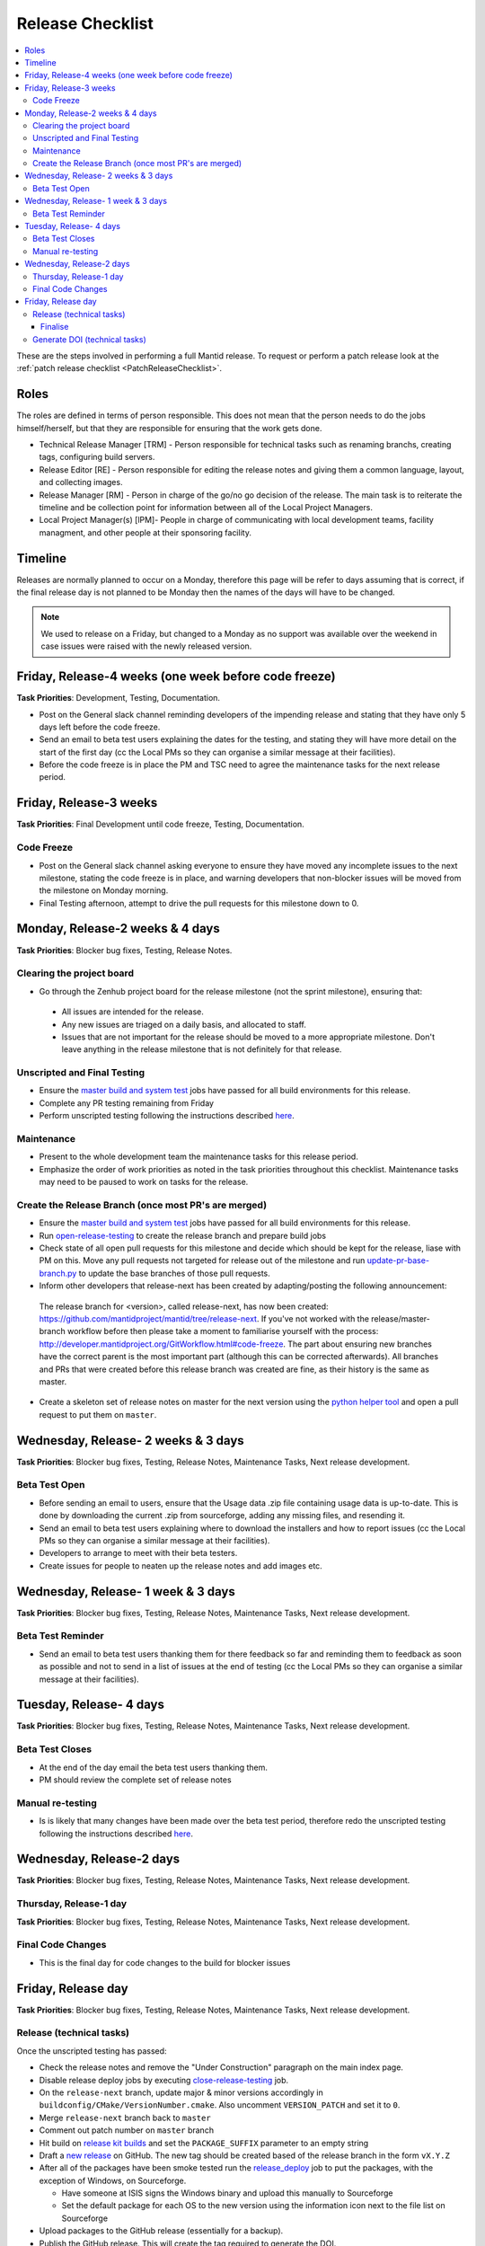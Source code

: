 .. _ReleaseChecklist:

=================
Release Checklist
=================

.. contents::
  :local:

These are the steps involved in performing a full Mantid release. To
request or perform a patch release look at the
:ref:`patch release checklist <PatchReleaseChecklist>`.

Roles
#####

The roles are defined in terms of person responsible.
This does not mean that the person needs to do the jobs himself/herself, but that they are responsible for ensuring that the work gets done.

* Technical Release Manager [TRM] - Person responsible for technical tasks such as renaming branchs, creating tags, configuring build servers.
* Release Editor [RE] - Person responsible for editing the release notes and giving them a common language, layout, and collecting images.
* Release Manager [RM] - Person in charge of the go/no go decision of the release. The main task is to reiterate the timeline and be collection point for information between all of the Local Project Managers.
* Local Project Manager(s) [lPM]- People in charge of communicating with local development teams, facility managment, and other people at their sponsoring facility.

Timeline
########

Releases are normally planned to occur on a Monday, therefore this
page will be refer to days assuming that is correct, if the final
release day is not planned to be Monday then the names of the days
will have to be changed.

.. note::
   We used to release on a Friday, but changed to a Monday as no support was available over the weekend in case issues
   were raised with the newly released version.

Friday, Release-4 weeks (one week before code freeze)
#########################################################

**Task Priorities**: Development, Testing, Documentation.

*  Post on the General slack channel reminding developers of the
   impending release and stating that they have only 5 days left before
   the code freeze.
*  Send an email to beta test users explaining the dates for the
   testing, and stating they will have more detail on the start of the
   first day (cc the Local PMs so they can organise a similar message at their facilities).
*  Before the code freeze is in place the PM and TSC need to agree the maintenance tasks for the next release period.

Friday, Release-3 weeks
#######################

**Task Priorities**: Final Development until code freeze, Testing,
Documentation.

Code Freeze
-----------

*  Post on the General slack channel asking everyone to ensure they
   have moved any incomplete issues to the next milestone, stating the code freeze is in place, and
   warning developers that non-blocker issues will be moved from the
   milestone on Monday morning.
*  Final Testing afternoon, attempt to drive the pull requests for this
   milestone down to 0.

Monday, Release-2 weeks & 4 days
################################

**Task Priorities**: Blocker bug fixes, Testing, Release Notes.

Clearing the project board
--------------------------

* Go through the Zenhub project board for the release milestone (not the sprint milestone), ensuring that:

 *  All issues are intended for the release.
 *  Any new issues are triaged on a daily basis, and allocated to staff.
 *  Issues that are not important for the release should be moved to a more appropriate milestone.
    Don't leave anything in the release milestone that is not definitely for that release.


Unscripted and Final Testing
----------------------------

*  Ensure the
   `master build and system
   test <http://builds.mantidproject.org/view/Master%20Builds/>`__
   jobs have passed for all build environments for this release.
*  Complete any PR testing remaining from Friday
*  Perform unscripted testing following the instructions described
   `here <https://www.mantidproject.org/Unscripted_Manual_Testing>`__.

Maintenance
-----------
*  Present to the whole development team the maintenance tasks for this release period.
*  Emphasize the order of work priorities as noted in the task priorities throughout this checklist.
   Maintenance tasks may need to be paused to work on tasks for the release.

Create the Release Branch (once most PR's are merged)
-----------------------------------------------------

*  Ensure the
   `master build and system
   test <http://builds.mantidproject.org/view/Master%20Builds/>`__
   jobs have passed for all build environments for this release.
*  Run
   `open-release-testing <http://builds.mantidproject.org/view/All/job/open-release-testing/>`__
   to create the release branch and prepare build jobs
*  Check state of all open pull requests for this milestone and decide which should be kept for the release,
   liase with PM on this. Move any pull requests not targeted for release out of the milestone
   and run `update-pr-base-branch.py <https://github.com/mantidproject/mantid/blob/master/tools/scripts/update-pr-base-branch.py>`__
   to update the base branches of those pull requests.
*  Inform other developers that release-next has been created by adapting/posting the following announcement:

  .. code

  The release branch for <version>, called release-next, has now been created: https://github.com/mantidproject/mantid/tree/release-next.  If you've not worked with the release/master-branch workflow before then please take a moment to familiarise yourself with the process: http://developer.mantidproject.org/GitWorkflow.html#code-freeze. The part about ensuring new branches have the correct parent is the most important part (although this can be corrected afterwards). All branches and PRs that were created before this release branch was created are fine, as their history is the same as master.

*  Create a skeleton set of release notes on master for the next version using the `python helper tool <https://github.com/mantidproject/mantid/blob/master/tools/release_generator/release.py>`_ and open a pull request to put them on ``master``.


Wednesday, Release- 2 weeks & 3 days
####################################

**Task Priorities**: Blocker bug fixes, Testing, Release Notes,  Maintenance Tasks, Next release development.

Beta Test Open
--------------

*  Before sending an email to users, ensure that the Usage data .zip
   file containing usage data is up-to-date. This is done by downloading
   the current .zip from sourceforge, adding any missing files, and
   resending it.
*  Send an email to beta test users explaining where to download the
   installers and how to report issues (cc the Local PMs so they can organise a similar message at their facilities).
*  Developers to arrange to meet with their beta testers.
*  Create issues for people to neaten up the release notes and add images etc.

Wednesday, Release- 1 week & 3 days
###################################

**Task Priorities**: Blocker bug fixes, Testing, Release Notes,  Maintenance Tasks, Next release development.

Beta Test Reminder
------------------

*  Send an email to beta test users thanking them for there feedback so far and reminding them to feedback as soon as possible
   and not to send in a list of issues at the end of testing (cc the Local PMs so they can organise a similar message at their facilities).


Tuesday, Release- 4 days
########################

**Task Priorities**: Blocker bug fixes, Testing, Release Notes, Maintenance Tasks, Next release development.

Beta Test Closes
----------------

*  At the end of the day email the beta test users thanking them.
*  PM should review the complete set of release notes

Manual re-testing
-----------------

*  Is is likely that many changes have been made over the beta test period, therefore redo the unscripted testing
   following the instructions described `here <https://www.mantidproject.org/Unscripted_Manual_Testing>`__.

Wednesday, Release-2 days
#########################

**Task Priorities**: Blocker bug fixes, Testing, Release Notes,  Maintenance Tasks, Next
release development.

Thursday, Release-1 day
-----------------------

**Task Priorities**: Blocker bug fixes, Testing, Release Notes,  Maintenance Tasks, Next
release development.

Final Code Changes
------------------

* This is the final day for code changes to the build for blocker
  issues

Friday, Release day
###################

**Task Priorities**: Blocker bug fixes, Testing, Release Notes,  Maintenance Tasks, Next
release development.

Release (technical tasks)
-------------------------

Once the unscripted testing has passed:

* Check the release notes and remove the "Under Construction" paragraph
  on the main index page.
* Disable release deploy jobs by executing
  `close-release-testing <http://builds.mantidproject.org/view/All/job/close-release-testing>`__
  job.
* On the ``release-next`` branch, update major & minor versions
  accordingly in ``buildconfig/CMake/VersionNumber.cmake``. Also
  uncomment ``VERSION_PATCH`` and set it to ``0``.
* Merge ``release-next`` branch back to ``master``
* Comment out patch number on ``master`` branch
* Hit build on `release kit
  builds <http://builds.mantidproject.org/view/Release%20Pipeline/>`__
  and set the ``PACKAGE_SUFFIX`` parameter to an empty string
* Draft a `new
  release <https://github.com/mantidproject/mantid/releases>`__ on
  GitHub. The new tag should be created based of the release branch in
  the form ``vX.Y.Z``
* After all of the packages have been smoke tested run the
  `release_deploy <https://builds.mantidproject.org/view/Release%20Pipeline/job/release_deploy/>`__
  job to put the packages, with the exception of Windows, on Sourceforge.

  * Have someone at ISIS signs the Windows binary and upload this
    manually to Sourceforge

  * Set the default package for each OS to the new version using the information icon
    next to the file list on Sourceforge

* Upload packages to the GitHub release (essentially for a backup).
* Publish the GitHub release. This will create the tag required to generate the DOI.
* Update the `download <http://download.mantidproject.org>`__ page,
  following the instructions
  `here <https://github.com/mantidproject/download.mantidproject.org>`__. Once the new
  file in the `releases` directory is pushed Jenkins will publish the new page.
* Publish the draft release on GitHub (this will create the tag too).
* Kick off the build for ``mantidXY`` on RHEL7 for SNS:
  http://builds.mantidproject.org/job/release_clean-rhel7/ with suffix
  ``XY``
* **ISIS**: If in cycle add a calendar reminder for when the current cycle ends for mantid to be updated on IDAaaS and cabin PCs. If out of cycle do this immediately.

Finalise
========

* Send an email, including the text of the release notes, to the
  following lists
* ``nobugs@nobugsconference.org``
* ``news@neutronsources.org``
* ``neutron@neutronsources.org``
* Also post the contents of the message on Announcements on Slack
* Create a new item on the forum news
* Close the release milestone on github

Generate DOI (technical tasks)
------------------------------

This requires that a tag has been created for this release, this is done
automatically if a new
`release <https://github.com/mantidproject/mantid/releases>`__ has been
created on GitHub.

* Make sure that you have updated your local copy of git to grab the
  new tag. ``git fetch -p``
* If the script below fails you may need to update the authors list and
  push the updates to master. Look for ``authors.py`` in the
  ``tools/DOI`` directory. It does not matter that these are not on the
  release branch.

``python tools/DOI/doi.py  --username=_____  X.Y.Z``

* Major/minor/patch version numbers must be supplied, as well as a
  username which can be found in the `Protected
  Information <https://www.mantidproject.org/Protected_Information>`__
  section. The script will prompt for the password. Note that only
  MediaWiki admins have access rights to the page.
* A corresponding version tag must be present in the Mantid repo.
